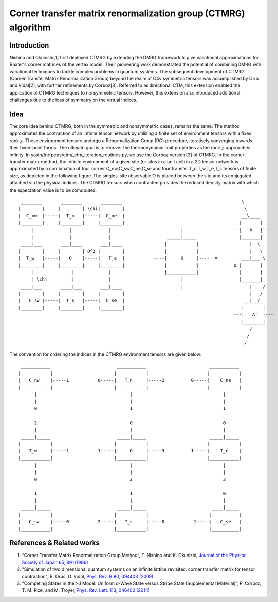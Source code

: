 Corner transfer matrix renormalization group (CTMRG) algorithm
===============================================================

Introduction 
^^^^^^^^^^^^

Nishino and Okunishi[1] first deployed CTMRG by extending the DMRG framework to give variational approximations for 
Baxter's corner matrices of the vertex model. Their pioneering work demonstrated the potential of combining DMRG with 
variational techniques to tackle complex problems in quantum systems.
The subsequent development of CTMRG (Corner Transfer Matrix Renormalization Group) beyond the realm of C4v symmetric tensors
was accomplished by Orus and Vidal[2], with further refinements by Corboz[3]. Referred to as directional CTM, this extension enabled 
the application of CTMRG techniques to nonsymmetric tensors. However, this extension also introduced additional challenges 
due to the loss of symmetry on the virtual indices.

Idea
^^^^^
The core idea behind CTMRG, both in the symmetric and nonsymmetric cases, remains the same. The method approximates the 
contraction of an infinite tensor network by utilizing a finite set of environment tensors with a fixed rank :math:`\chi`.
These environment tensors undergo a Renormalization Group (RG) procedure, iteratively converging towards their fixed-point forms. 
The ultimate goal is to recover the thermodynamic limit properties as the rank :math:`\chi` approaches infinity. In 
yastn/tn/fpeps/ctm/_ctm_iteration_routines.py, we use the Corboz version [3] of CTMRG. In the corner transfer matrix method,
the infinite environment of a given site (or sites in a unit cell) in a 2D tensor network is approximated by a 
combination of four corner C_nw,C_sw,C_ne,C_se and four transfer T_n,T_w,T_e,T_s tensors of finite size, as depicted in the 
following figure. The singles-site observable O is placed between the site and its conjugated attached via the physical indices.
The CTMRG tensors when contracted provides the reduced density matrix with which the expectation value is to be comoputed.

::

     ________       ________       ________                                             \
    |        |     |        | \chi|        |                                             \
    |  C_nw  |-----|  T_n   |-----|  C_ne  |                                            __\____ 
    |________|     |________|     |________|                                           |       |
         |             |              |                          |                   --|   A   |---
         |             |              |                     _____|_____                |_______|   
     ____|___       ___|____       ___|____                |           |                   |  \
    |        |     |        | D^2 |        |               |           |                   |   \   
    |  T_w   |-----|   O    |-----|   T_e  |           ----|     O     |----  =         ___|___ \
    |________|     |________|     |________|               |           |             O |       |
         |              |             |                    |___________|               |       |
         | \chi         |             |                          |                     |_______|
     ____|___       ____|___       ___|____                      |                         |    /
    |        |     |        |     |        |                                               |   /              
    |   C_sw |-----|  T_s   |-----|  C_se  |                                             __|__/_
    |________|     |________|     |________|                                            |       |         
                                                                                     ---|   A'  |---
                                                                                        |_______|
                                                                                           /
                                                                                          /  
                                                                                         /

The convention for ordering the indices in the CTMRG environment tensors are given below:




::

     ___________                         ___________                        ___________
    |           |                       |           |                      |           |
    |   C_nw    |-----1           0-----|   T_n     |-----2          0-----|    C_ne   |
    |___________|                       |___________|                      |___________|
          |                                   |                                  |
          |                                   |                                  |          
          0                                   1                                  1

          2                                   0                                  0
          |                                   |                                  |
     _____|_____                         _____|_____                        _____|_____
    |           |                       |           |                      |           |
    |   T_w     |-----1           1-----|     O     |-----3          1-----|    T_e    |
    |___________|                       |___________|                      |___________|
          |                                   |                                  |
          |                                   |                                  |
          0                                   2                                  2

          1                                   1                                  0        
          |                                   |                                  |
     _____|_____                         _____|_____                         ____|_____
    |           |                       |           |                       |          |
    |   C_sw    |-----0           2-----|   T_s     |-----0           1-----|   C_se   |
    |___________|                       |___________|                       |__________|



References & Related works
^^^^^^^^^^^^^^^^^^^^^^^^^^
1. “Corner Transfer Matrix Renormalization Group Method”, T. Nishino and K. Okunishi, `Journal of the Physical Society of Japan 65, 891 (1996) <https://arxiv.org/abs/cond-mat/9507087>`_
2. "Simulation of two dimensional quantum systems on an infinite lattice revisited: corner transfer matrix for tensor contraction", R. Orus, G. Vidal, `Phys. Rev. B 80, 094403 (2009) <https://arxiv.org/abs/0905.3225>`_
3. "Competing States in the t-J Model: Uniform d-Wave State versus Stripe State (Supplemental Material)", P. Corboz, T. M. Rice, and M. Troyer, `Phys. Rev. Lett. 113, 046402 (2014) <https://arxiv.org/abs/1402.2859>`_